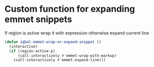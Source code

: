 * Custom function for expanding emmet snippets
   If region is active wrap it with expression otherwise
   expand current line
   #+BEGIN_SRC emacs-lisp
     (defun iqbal-emmet-wrap-or-expand-snippet ()
       (interactive)
       (if (region-active-p)
           (call-interactively #'emmet-wrap-with-markup)
         (call-interactively #'emmet-expand-line)))
   #+END_SRC
